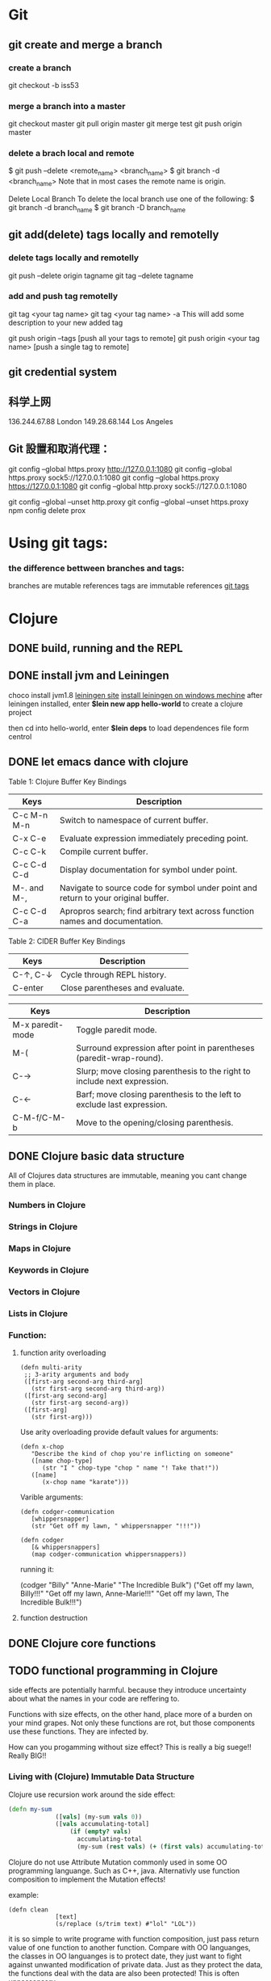 * Git
** git create and merge a branch
*** create a branch
git checkout -b iss53
*** merge a branch into a master
 git checkout master
 git pull origin master
 git merge test
 git push origin master
*** delete a brach local and remote
 $ git push --delete <remote_name> <branch_name>
 $ git branch -d <branch_name>
 Note that in most cases the remote name is origin.

 Delete Local Branch
 To delete the local branch use one of the following:
 $ git branch -d branch_name
 $ git branch -D branch_name
** git add(delete) tags locally and remotelly
*** delete tags locally and remotelly
 git push --delete origin tagname
 git tag --delete tagname
*** add and push tag remotelly
 git tag <your tag name>
 git tag <your tag name> -a        This will add some description to your new added tag
   
 git push origin --tags            [push all your tags to remote]
 git push origin <your tag name>   [push a single tag to remote]
** git credential system  
** 科学上网
	136.244.67.88           London
	149.28.68.144           Los Angeles
** Git 設置和取消代理：
   git config --global https.proxy http://127.0.0.1:1080
   git config --global https.proxy sock5://127.0.0.1:1080
   git config --global https.proxy https://127.0.0.1:1080
   git config --global http.proxy sock5://127.0.0.1:1080

   git config --global --unset http.proxy
   git config --global --unset https.proxy
   npm config delete prox
* Using git tags:
*** the difference bettween branches and tags:
   branches are mutable references
   tags are immutable references
   [[https://stackoverflow.com/questions/18216991/create-a-tag-in-a-github-repository][git tags]]
* Clojure
** DONE build, running and the REPL
** DONE install jvm and Leiningen
   choco install jvm1.8
   [[http://leiningen.org][leiningen site]]
   [[https://djpowell.github.io/leiningen-win-installer/][install leiningen on windows mechine]]
   after leiningen installed, enter
   *$lein new app hello-world*
   to create a clojure project

   then cd into hello-world, enter
   *$lein deps*
   to load dependences file form centrol

** DONE let emacs dance with clojure
Table 1: Clojure Buffer Key Bindings
| Keys	        | Description                                                                        |
|-----------------+------------------------------------------------------------------------------------|
| C-c M-n M-n	 | Switch to namespace of current buffer.                                             |
| C-x C-e	     | Evaluate expression immediately preceding point.                                   |
| C-c C-k	     | Compile current buffer.                                                            |
| C-c C-d C-d	 | Display documentation for symbol under point.                                      |
| M-. and M-,	 | Navigate to source code for symbol under point and return to your original buffer. |
| C-c C-d C-a	 | Apropros search; find arbitrary text across function names and documentation.      |

Table 2: CIDER Buffer Key Bindings
| Keys	       | Description                     |
|----------------+---------------------------------|
| C-↑, C-↓	 | Cycle through REPL history.     |
| C-enter	    | Close parentheses and evaluate. |


| Keys             | Description                                                              |
|------------------+--------------------------------------------------------------------------|
| M-x paredit-mode | Toggle paredit mode.                                                     |
| M-(              | Surround expression after point in parentheses (paredit-wrap-round).     |
| C-→             | Slurp; move closing parenthesis to the right to include next expression. |
| C-←             | Barf; move closing parenthesis to the left to exclude last expression.   |
| C-M-f/C-M-b      | Move to the opening/closing parenthesis.                                 |

** DONE Clojure basic data structure
All of Clojures data structures are immutable, meaning you cant change them in place.
*** Numbers in Clojure
*** Strings in Clojure
*** Maps in Clojure
*** Keywords in Clojure
*** Vectors in Clojure
*** Lists in Clojure
*** Function:
**** function arity overloading

#+BEGIN_SRC elisp 
(defn multi-arity
 ;; 3-arity arguments and body
 ([first-arg second-arg third-arg]
   (str first-arg second-arg third-arg))
 ([first-arg second-arg]
   (str first-arg second-arg))
 ([first-arg]
   (str first-arg)))
#+END_SRC

Use arity overloading provide default values for arguments:
#+BEGIN_SRC elisp
(defn x-chop
   "Describe the kind of chop you're inflicting on someone"
   ([name chop-type]
      (str "I " chop-type "chop " name "! Take that!"))
   ([name]
      (x-chop name "karate")))
#+END_SRC

Varible arguments:

#+BEGIN_SRC elisp
(defn codger-communication
   [whippersnapper]
   (str "Get off my lawn, " whippersnapper "!!!"))

(defn codger
   [& whippersnappers]
   (map codger-communication whippersnappers))
#+END_SRC

running it:

(codger "Billy" "Anne-Marie" "The Incredible Bulk")
("Get off my lawn, Billy!!!"
 "Get off my lawn, Anne-Marie!!!"
 "Get off my lawn, The Incredible Bulk!!!")

**** function destruction

** DONE Clojure core functions
** TODO functional programming in Clojure
side effects are potentially harmful. because they introduce uncertainty about what the names in
your code are reffering to.

Functions with size effects, on the other hand, place more of a burden on your mind grapes.
Not only these functions are rot, but those components use these functions. They are infected by.

How can you progamming without size effect? This is really a big suege!! Really BIG!!
*** Living with (Clojure) Immutable Data Structure
Clojure use recursion work around the side effect:
#+BEGIN_SRC Clojure
(defn my-sum
             ([vals] (my-sum vals 0))
             ([vals accumulating-total]
                 (if (empty? vals)
                   accumulating-total
                   (my-sum (rest vals) (+ (first vals) accumulating-total)))))
#+END_SRC

Clojure do not use Attribute Mutation commonly used in some OO programming languange.
Such as C++, java. Alternativly use function composition to implement the Mutation effects!

example:
#+BEGIN_SRC 
(defn clean
             [text]
             (s/replace (s/trim text) #"lol" "LOL"))
#+END_SRC
it is so simple to write programe with function composition, just pass return value of one function
to another function. Compare with OO languanges, the classes in OO languanges is to protect date, 
they just want to fight against unwanted modification of private data. Just as they protect the data,
the functions deal with the data are also been protected! This is often unnessensery.

let's seen the two powerful weapons of Clojure:
1) decoupling functions and data, let them free from each other!
2) programming to a small set of abstractions, this will grow into more
   reusable, composable code!

*** Cool Things to do with Pure functions
Data can be derived into new data in Clojure, but what about function? Can you Drive new functions from exist
pure functions? Let's try it!

**** Let's refresh the memory of "partial"
(defn hundred-times (partial * 100))
(hundred-times 100)

**** Use comp to composite functions
#+BEGIN_SRC 
(def character
     {:name "Smooches McCutes"
      :attributes {:intelligence 10
                   :strength 4
                   :dexterity 5}})


(def c-int (comp :intelligence :attributes))
(def c-str (comp :strength :attributes))
(def c-dex (comp :dexterity :attributes))

(c-int character)
(c-str character)
(c-dex character)
#+END_SRC

* Emacs
** Seach Text in Directory
** Emacs multi-windows mode and windows management
    [[http://ergoemacs.org/misc/emacs_one_max_window_vs_multi_smaller_window.html][kick this link]]
** Using register in emacs
    | -------------- | ---------------------------------- | ------------------ | -------------------------------------------------------------  |
    | Type           | How to save                        | How to use         | Other useful command                                           |
    |----------------+------------------------------------+--------------------+----------------------------------------------------------------|
    | Position       | C-x r <SPC> r                      | jump: C-x r j r    |                                                                |
    | Text           | C-x r s r                          | insert: C-x r i r  | m-x append-toregister <RET> r; m-x prepend-to-register <RET> r |
    | Rectangle      | C-x r r r                          | insert: C-x r i r  |                                                                |
    | Window Config  | C-x r w r                          | restore: C-x r j r | save all frame's window: C-x r f r                             |
    | Number         | C-u number C-x r n r               | insert: C-x r i r  | increment: C-x r + r                                           |
    | File           | (set-register ?z '(fine . name))   | jump: C-x r j r    |                                                                |
** Emacs return to privious position
   [Ctrl + Space] [Ctrl + Space] save current position into the mark ring
   do some editing
   [Ctrl + u] [Ctrl + Space] move back to privous position
* Emacs Org
** DONE Deal with table
*** Preparing tables for export
	
** Emacs org mode for GTD(Get Things Done)
** Org super agenda
* Golang
** Viper(小蛇)
*** What is Viper and What you can play with viper?
Viper is a complete configuration solution for Go applications including 12-Factor apps. It is designed to work within an application, and can handle all types of configuration needs and formats. It supports:

1. setting defaults
2. reading from JSON, TOML, YAML, HCL, envfile and Java properties config files
3. live watching and re-reading of config files (optional)
4. reading from environment variables
5. reading from remote config systems (etcd or Consul), and watching changes
6. reading from command line flags
7. reading from buffer
8. setting explicit values

Viper can be thought of as a registry for all of your applications configuration needs.

** OpenTracing(Golang)
"Ditribute tracing" is particularly well-suited for debuging and nonitoring morden distribute arch.
*** Concept and Terminology(reading OpenTracing Semantic Specification)
**** Data Model
Trace is defined implicitly by spans

Example Trace:

         [Span A]  ←←←(the root span)
            |
     +------+------+
     |             |
 [Span B]      [Span C] ←←←(Span C is a `ChildOf` Span A)   [ChildOf]:
     |             |
 [Span D]      +---+-------+
               |           |
           [Span E]    [Span F] >>> [Span G] >>> [Span H]      [FollowFrom]:
                                       ↑
                                       ↑
                                       ↑
                         (Span G `FollowsFrom` Span F)


We just visualize This trace in a time axis:

––|–––––––|–––––––|–––––––|–––––––|–––––––|–––––––|–––––––|–> time
 [Span A···················································]
   [Span B··············································]
      [Span D··········································]
    [Span C········································]
         [Span E·······]        [Span F··] [Span G··] [Span H··]


Every span contains the following state:
[] op name
[] start timestamp
[] finish timestamp
[] span tags, key/value pairs
[] span logs, key/value pairs with a timestamp
[] a SpanContext
[] References to other spans

each SpanContext contains:
[] opentracing-implementation-dependent state(trace and span ids)
[] baggage items(key/value pairs)

**** OpenTracing API
Tracer interface:
Tracer interface create Spans and understands how to Inject(serialize) and
Extract(deserialize) them across process boundaries.
Capabilities:
[] Start a new Span
[] Inject a SpanContext into a carrier
[] Extract a SpanContext from a carrier

Span interface:
Capabiiities:
[] Retrive the Spans SpanContext
[] Overwrite the operation name
[] Finish the Span
[] Set a Span Tag
[] Log structed data
[] Set/Get baggage item

**** OpenTracing API for GoLang(yurushkuro opentracing tutorial)
***** install jaeger in a docker image
docker run \
  --rm \
  -p 6831:6831/udp \
  -p 6832:6832/udp \
  -p 16686:16686 \
  jaegertracing/all-in-one:1.7 \
  --log-level=debug

if jaeger is not install, this command will install it into docker

Once the jeager backend start, UI will be accessible at [[http://localhost:16696][http://localhost:16686]]

***** Hello Open-Tracing
****** no-op tracing
[[file:~/PlayGround/OpenTracing/hello_tracing_noop.go][noop_tracing_example]] opentracing.GlobalTracer() returns a no-op tracer by default.

****** Initialize a real tracer with jeager 
[[~/PlayGround/OpenTracing/hello_tracing_jeager.go]]

run it then you can see the trace in jeager UI

****** Annotate the trace with tags and logs
name you span, when we use tags vs logs
[[~/PlayGround/OpenTracing/hello_tracing_taglog.go]]
Now, run and look at the jeager UI again, absolutly you can see the tags and logs

***** Context and Tracing Functions
we emphis on the following topics:
[] Tracing individual functions
[[~/PlayGround/OpenTracing/hello_tracing_indiv_funcs.go]]
[] Combine multiple spans into a single trace
[[~/PlayGround/OpenTracing/hello_tracing_merge_spans.go]]
[] propagate the in-process context
In the privious example, we pass something(span) as function parameter to link the individual spans 
together, but this will pollute our application code by introducing tracing code. So we use context.Context
to deal with it!
[[~/PlayGround/OpenTracing/hello_tracing_context_spans.go]]
***** A client-server tracing deamon
client: [[~/PlayGround/OpenTracing/BinaryOpenTracing/client.go]]
      server: [[~/PlayGround/OpenTracing/BinaryOpenTracing/server.go]]

** Golang Archive Package
*** archive/tar access to tar archive

** Golang zip(deflate compress) a string or a byte array
   archive/zip is used to zip and unzip file, it is so difficult
   to zip/unzip string or byte slice. so it is time to use compress/flate
   instead. The follow is the code i use:
#+BEGIN_SRC 
   package main

import (
	"bytes"
	"compress/flate"
	"fmt"
	"io"
	"os"
)

func main() {
	buf := new(bytes.Buffer)
	flateWriter, err := flate.NewWriter(buf, flate.BestCompression)
	if err != nil {
		panic(err)
	}
	defer flateWriter.Close()

	flateWriter.Write([]byte("This is the end of the world!"))
	flateWriter.Flush()
	fmt.Print("After flate compress: %s\n", buf)

	//unpress the flate buffer
	flateReader := flate.NewReader(buf)
	defer flateReader.Close()

	fmt.Println("After unpress: ")
	io.Copy(os.Stdout, flateReader)
}
#+END_SRC
** Golang zlib compress and decompress in networking programming(with java)
*** Java Server
#+BEGIN_SRC java 
import java.net.*;
import java.io.*;
import java.util.*;
import java.util.zip.*;

public class Server
{
	//initialize socket and input stream
	private Socket socket = null;
	private ServerSocket server = null;
	private DataInputStream in = null;

	// constructor with port
	public Server(int port)
	{
		//starts server and waits for a connection
		try
		{
			server = new ServerSocket(port);
			System.out.println("Server started");

			System.out.println("Wait for a client ...");

			socket = server.accept();
			System.out.println("Client accepted");

			// take input from the client socket
			in = new DataInputStream(
			   new BufferedInputStream(socket.getInputStream()));

			// reads message from client 
			try
			{
				byte[] recvData = new byte[1024];
				int cnt = in.read(recvData);
		        byte[] usefulData = Arrays.copyOfRange(recvData, 0, cnt);

				System.out.println(cnt);

				try {
					//decompress the bytes using zlib
					Inflater decompresser = new Inflater();
					System.out.println(cnt);
					decompresser.setInput(usefulData, 0, cnt);
					byte[] decomResult = new byte[1024];
					int decomLen = decompresser.inflate(decomResult);
					System.out.println(decomLen);
					decompresser.end();

					

			   	 	String s = new String(decomResult, 0, decomLen, "UTF-8");
					System.out.println(s);
				} catch (java.util.zip.DataFormatException ex) {
					System.out.println(ex);
				}
			}
			catch(IOException i)
			{
				System.out.println(i);
			}
		
			//close connection
			socket.close();
			in.close();
		}
		catch(IOException i)
		{
			System.out.println(i);
		}
	}

	public static void main(String args[]) {
		Server server = new Server(5000);
	}
}
#+END_SRC
*** Golang Clinet
#+BEGIN_SRC go
package main

import (
	"bytes"
	"compress/zlib"
	"fmt"
	"net"
	"time"
)

func main() {
	serverConn, err := net.Dial("tcp", "localhost:5000")
	if err != nil {
		panic(err)
	}

	var b bytes.Buffer
	w := zlib.NewWriter(&b)
	w.Write([]byte("This is the start of a new life"))
	w.Close()

	n, err := serverConn.Write(b.Bytes())
	if err != nil {
		panic(err)
	}
	fmt.Printf("send %d bytes data to server.\n", n)

	time.Sleep(5 * time.Second)
}
#+END_SRC
  Becareful, when you finish your compress(decompress) action, close your 
  compressor(decompressor) immediately
** Golang concurrency pattern -- context 
   In Go servers, each incoming request is handled in its own goroutine. 
   Request handlers often start additional goroutines to access backends 
   such as databases and RPC services.
 
   The set of goroutines working on a request typically needs access to 
   request-specific values such as the identity of the end user, 
   authorization tokens, and the request's deadline. When a request is 
   canceled or times out, all the goroutines working on that request should 
   exit quickly so the system can reclaim any resources they are using.
   [如何处理一个请求相关的所有goroutines的退出？]

   At Google, we developed a context package that makes it easy to pass 
   request-scoped values, cancelation signals, and deadlines
   [context中所传递的信息] 
   across API boundaries to all the goroutines involved in handling a request.
*** Context interface
#+BEGIN_SRC 
  type Context interface {
    // Done returns a channel that is closed when this Context is canceled
    // or times out.
    Done() <-chan struct{}

    // Err indicates why this context was canceled, after the Done channel
    // is closed.
    Err() error

    // Deadline returns the time when this Context will be canceled, if any.
    Deadline() (deadline time.Time, ok bool)

    // Value returns the value associated with key or nil if none.
    Value(key interface{}) interface{}
   }
#+END_SRC

  Do not store Contexts inside a struct type; instead, pass a Context explicitly to each function that needs it. The Context should be the first parameter, typically named ctx:
#+BEGIN_SRC 
  func DoSomething(ctx context.Context, arg Arg) error {
	// ... use ctx ...
  }
#+END_SRC
*** Create context
**** background context
      ctx, cancel := context.Background()
     This should be only used at a high level(in main or the top level request handler)
**** TDTO context
      ctx, cancel := context.TODO()
      this also create an empty context
*** Derive context 
**** WithValue
     context.WithValue(parent Context, key, val interface{}) (ctx Context, cancel CancelFunc)
     once you get a context with value, any context that derives from this gets this value
**** WithCancel
     context.WithCancel(parent Context) (ctx Context, cancel CancelFunc)
     you can pass around the ctx, but *Never* pass the /cancel/ function
**** WithDeadline
     context.WithDeadline(parent Context, d time.Time) (ctx Context, cancel CancelFunc)
     ctx, cancel := context.WithDeadline(context.Background(), time.Now().Add(2 * time.Second))
*** Accept and use context
** refload refactor
  aaa|bbb|ccc|ddd|2|f1|f2|f3|f4
  aaa|bbb|ccc|ddd|3|f1|f2|f3|d1|d2|d3
** Golang package management 
*** using  go modules
**** Create a new module
go mod init example.com/hello  ---> this will create a new module
the go.mod file only appears in the root of the module
**** Add a dependency to the module

** Use hugo build static site

** Install the latest golang on ubuntu
 sudo add-apt-repository ppa:longsleep/golang-backports
 sudo apt-get update
 sudo apt-get install golang-go
 go version
** Golang module proxy privacy
***   GoCenter is much faster than github?
***  google by default:
   GOPROXY --default--> https://proxy.golang.org,dirrect
   go get
   go build will attempt fecth modules from the Go proxy
***   how you can change it?

***  使用GOPROXY环境变量
    export GO111MODULE=on
    export GOPROXY=https://goproxy
** Golang document
    go doc FUNC OR MODULE NAME
** Prometheus
*** main features
**** a multi-dimensional data model with time series data identified by metric name and key/value pairs
**** PromQL, a flexible query language to leverage this dimensionality
**** no reliance on distributed storage; single server nodes are autonomous
**** time series collection happens via a pull model over HTTP
**** pushing time series is supported via an intermediary gateway
**** targets are discovered via service discovery or static configuration
**** multiple modes of graphing and dashboarding support
*** main components
****    the main Prometheus server which scrapes and stores time series data
****    client libraries for instrumenting application code
****    a push gateway for supporting short-lived jobs
****    special-purpose exporters for services like HAProxy, StatsD, Graphite, etc.
****    an alertmanager to handle alerts
****    various support tools
*** structure of promethus
	[[https://prometheus.io/docs/introduction/overview/][structure link]]
	
*** What we can do with promethus
**** Monitoring Linux host metrics with the Node Exporter
     用Node Exporter监控Linux主机
     [[https://prometheus.io/docs/guides/node-exporter/][Moniter linux node]] 

**** Monitoring Your golang program(Instrumenting a program)
****** chose the client lib for your program
        golang -- golang lib
        c      -- c lib
        ...

** NSQ (and some other distribute message queues)
*** RabbitMQ and Kafka:
	RabbitMQ: message routine function is the killing skill
	[[https://jack-vanlightly.com/blog/2017/12/4/rabbitmq-vs-kafka-part-1-messaging-topologies][Jack Vanlightly, RabbitMQ and Kafka]]
*** Quick Start:
     [[http://tleyden.github.io/blog/2014/11/12/an-example-of-using-nsq-from-go/][golang and nsq, just producer and consumer]]
     [[https://blog.charmes.net/post/first-look-nsq/]]
** Test gidora nsq wrapper:
   
** Debug a golang program
* Essays
** The power of the defauts
 search engine results click
 top search hit ---> 42%
 second search hit ---> 8%
 
 the top hit's attraction:
 there is a strong bias in favor of clicking the top link

 default valuse beyond search:
* One Linux commad One day(common usage)
** tar
*** Creating an uncompressed tar Archive:   
  $tar cvf file.tar *.c
*** Extracting files from tar Archive:
  $tar xvf file.tar
*** gzip compression on the Archive, using option -z:
  $tar cvzf file.tar.gz *.c
*** Extracting a gzip tar Archive using option -xvzf:
  $tar xvzf file.tar.gz
*** Create compressed tar Achive in Linux using -j
  $tar cvfj file.tar.tbz *.c
*** List the contents of the tar file
	$tar tf file.tar.gz
** for
** grep
** use grep to find a string in multi files(files under a directory)
 grep -rnw 'path/to/somewhere' -e 'pattern'
 + -r or -R is recursive
 + -n is line number 
 + -w stands for match the whole word
 + -l just give the file name of matching files
 
 example:
 1. only search through those file which have .c or .h extensions:
	grep --include=\*.{c,h} -rnw 'path/to/somewhere' -e "pattern"

 2. exclude searching all the file ending with .o extension:
	grep --exclude=*.o -rnw 'path/to/somewhere' -e "pattern"

 3. exclude some directories
	grep --exclude-dir={dir1,dir2,*.dst} -rnw 'path/to/somewhere' -e "pattern"
** sed
*** replace a string in multiple files using sed
  sed -i 's/foo/bar/g' *
** regexp
 [[https://medium.com/factory-mind/regex-tutorial-a-simple-cheatsheet-by-examples-649dc1c3f285][regexp introduction]]

** set proxy for command line
    $ export http_proxy="http://PROXY_SERVER:PORT"
	$ export https_proxy="https://PROXY_SERVER:PORT"
	$ export ftp_proxy="http://PROXY_SERVER:PORT"

	authentication:
    $ export http_proxy="http://USER:PASSWORD@PROXY_SERVER:PORT"
	$ export https_proxy="https://USER:PASSWORD@PROXY_SERVER:PORT"
	$ export ftp_proxy="http://USER:PASSWORD@PROXY_SERVER:PORT"

	if you can not clone from a git, try https not sock5 proxy
** ubuntu shadowsock install and config
*** server
** change all files under current dir from dos to unix
    find . -type f -exec dos2unix '{}' \;      
** ssh login without passwd (host a ----login----> host b)
*** gen a pair of authenication keys(no pass phrase) on host a:
    ssh-keygen -t rsa
*** create ~/.ssh on host b:
	ssh user@hostb mkdir -p .ssh
*** append the new public key to user@hostb:.ssh/authorized_keys
    cat .ssh/id_rsa.pub || ssh user@hostb 'cat >> .ssh/authorized_keys'
** add user and group
To add a user you must use the sudo command (for an explanation of what that means, see the RootSudo page). Here are the commands:
To add a user. NOTE: do not use the useradd command.

$ sudo adduser <username>

To see the options for adding a user try the man command.
$ man adduser

Here is a useful example of the useradd command. Why use useradd? It gives a few more options for special cases. To add a user, give her a standard home directory in the /home folder and specify the shell she accesses by default do this:

$ sudo useradd username -m -s /bin/bash 
$ sudo passwd username 

Groups

You might also wish to create a new group for your users.
# sudo addgroup <groupname>

To add a new user to a existing group you would do this:
# sudo adduser <username> audio

To add an existing user to an existing group you can use the same command:
# sudo adduser <username> <groupname>

or
# sudo usermod -aG <groupname> <username>
** dpkg -i  
   After using dpkg, running the following command helped me to install the required dependencies:

   sudo apt-get -f install

   In all, your terminal should look like this:
   
   $ sudo dpkg -i package_with_unsatisfied_dependencies.deb
   dpkg: dependency problems prevent ... 
   [additional messages]

   $ sudo apt-get -f install
   [apt messages]
   Setting up [dependency]...
   Setting up package_with_unsatisfied_dependencies...

* VSCode tips and tricks
** Customize: 
*** Crtl + K  Ctrl + T 更改主题
**** 
* Distribute Systems
** fun and profit?
1. 高屋建瓴

   Distributed programming is the art of solving the same problem that you can solve on a single computer using multiple computers.

   Most things are trivial at a small scale - and the same problem becomes much harder once you surpass a certain size, 
   volume or other physically constrained thing. It's easy to lift a piece of chocolate, it's hard to lift a mountain. 
   It's easy to count how many people are in a room, and hard to count how many people are in a country.
   [如何面对规模增长所带来的管理成本]


   Scalability [可扩展]
   is the ability of a system, network, or process, to handle a growing amount of work in a capable manner or its ability to be enlarged to 
   accommodate that growth.
   [可扩展性是一种能力，是一个系统，网络，程序面对不断增长的工作量的能力]

*** Size scalability: 
    adding more nodes should make the system linearly faster; growing the dataset should not increase latency
*** Geographic scalability: 
    it should be possible to use multiple data centers to reduce the time it takes to respond to user queries, 
    while dealing with cross-data center latency in some sensible manner.
*** Administrative scalability: 
    adding more nodes should not increase the administrative costs of the system (e.g. the administrators-to-machines ratio).

	Performance[性能]
    is characterized by the amount of useful work accomplished by a computer system compared to the time and resources used. 

*** Short response time/low latency for a given piece of work
*** High throughput (rate of processing work)
*** Low utilization of computing resource(s)

	Latency[延迟]
    The state of being latent; delay, a period between the initiation of something and the occurrence. 
	This definition is pretty cool, because it highlights how latency is really the time between 
    when something happened and the time it has an impact or becomes visible.
    [事件的发生 -- 事件产生实际影响]


	Availability[服务正常]
    the proportion of time a system is in a functioning condition. 
	If a user cannot access the system, it is said to be unavailable. 

	Distributed systems can take a bunch of unreliable components, 
    and build a reliable system on top of them.
    [如何基于一些不够完善的基础组件，去构建一个可靠的系统]

	You can't tolerate faults you haven't considered
    [知道系统可能面对的风险，才能在设计上防范于未然；
     通过充分而深刻的内省，才能在失败的基础上站起来]

	分布式系统所面临的必然风险：
    [物理上] 节点数量，节点之间距离
    [逻辑上] 独立节点的增加导致错误率上升，并提高了管理成本
             节点之间的通信成本上升
			 节点距离导致物理通信延迟上升


    [抽象和建模]
	[分割和备份]
       
	Further reading
    The Datacenter as a Computer - An Introduction to the Design of Warehouse-Scale Machines - Barroso & Hölzle, 2008
    Fallacies of Distributed Computing
    Notes on Distributed Systems for Young Bloods - Hodges, 2013

2. 抽象级别，从高到低
   
   Distributed programming
   finding a good abstraction that balances what is possible with what is understandable and performant.
   [在现实的可能性和人的可理解可实用之间找到平衡，是分布式编程的精髓]


   尼采关于抽象：
   Every concept originates through our equating what is unequal. 
   No leaf ever wholly equals another, and the concept "leaf" is formed through an arbitrary abstraction from these individual differences, 
   through forgetting the distinctions; and now it gives rise to the idea that in nature there might be something besides the leaves which would be "leaf" 
   - some kind of original form after which all leaves have been woven, marked, copied, colored, curled, and painted, but by unskilled hands, 
   so that no copy turned out to be a correct, reliable, and faithful image of the original form.
   [抽象本质上是假的，但有助于我们管理和理解这纷繁复杂的现实世界]

   
   System model[分布式系统的模型]
   a set of assumptions about the environment and facilities on which a distributed system is implemented 

   [系统模型中的节点]   
    the ability to execute a program
    the ability to store data into volatile memory (which can be lost upon failure) and into stable state (which can be read after a failure)
    a clock (which may or may not be assumed to be accurate)

   [系统模型中节点的通信]
   [时/序假设] 
   Synchronous system model [同步模型简单但不现实]
    Processes execute in lock-step; there is a known upper bound on message transmission delay; 
    each process has an accurate clock
   Asynchronous system model
    No timing assumptions - e.g. processes execute at independent rates; 
    there is no bound on message transmission delay; useful clocks do not exist 

   [感知难题]
    集群中所有的节点维护一个共同的价值观：）   
    Agreement: Every correct process must agree on the same value.
    Integrity: Every correct process decides at most one value, and if it decides some value, then it must have been proposed by some process.
    Termination: All processes eventually reach a decision.
    Validity: If all correct processes propose the same value V, then all correct processes decide V.
	

	[两种不可能]
	FLP impossibility: 
    前提：
	assumed that nodes can only fail by crashing; 
	that the network is reliable, and that the typical timing assumptions of the asynchronous system model hold: 
	e.g. there are no bounds on message delay.

	The CAP theorem:
	
    Consistency: all nodes see the same data at the same time.
    Availability: node failures do not prevent survivors from continuing to operate.
    Partition tolerance: the system continues to operate despite message loss due to network and/or node failure
	
	only two can be satisfied simultaneously.
	[要同时到达Consistency, Availability, Partition tolerance的分布式系统是不存在的]

    [衍生模型]
	1. CA (consistency + availability). Examples include full strict quorum protocols, such as two-phase commit.
	2. CP (consistency + partition tolerance). Examples include majority quorum protocols in which minority partitions are unavailable such as Paxos.
    3. AP (availability + partition tolerance). Examples include protocols using conflict resolution, such as Dynamo.

	CA和CP都提供了强一致性保证，CA无法容忍任何一个节点的崩溃，一个有2n+1的CP系统最多可以有n个节点同时崩溃
	1. First, that many system designs used in early distributed relational database systems 
       did not take into account partition tolerance (e.g. they were CA designs). 
	   Partition tolerance is an important property for modern systems, since network partitions become much more 
       likely if the system is geographically distributed (as many large systems are).

    2. Second, that there is a tension between strong consistency and high availability during network partitions.
	3. Third, that there is a tension between strong consistency and performance in normal operation.

    [几个经典的一致性模型]
	Consistency model
    a contract between programmer and system, wherein the system guarantees that if the programmer follows some specific rules, 
	the results of operations on the data store will be predictable 

	[强一致性模型]
    Linearizable consistency: 
	    Under linearizable consistency, all operations appear to have executed atomically in an order that is consistent 
        with the global real-time ordering of operations. (Herlihy & Wing, 1991)
    Sequential consistency: 
	    Under sequential consistency, all operations appear to have executed atomically in some order that is consistent 
        with the order seen at individual nodes and that is equal at all nodes. (Lamport, 1979)

	[其他一致性模型]
	
    Further reading:	
    Brewer's Conjecture and the Feasibility of Consistent, Available, Partition-Tolerant Web Services - Gilbert & Lynch, 2002
    Impossibility of distributed consensus with one faulty process - Fischer, Lynch and Patterson, 1985
    Perspectives on the CAP Theorem - Gilbert & Lynch, 2012
    CAP Twelve Years Later: How the "Rules" Have Changed - Brewer, 2012
    Uniform consensus is harder than consensus - Charron-Bost & Schiper, 2000
    Replicated Data Consistency Explained Through Baseball - Terry, 2011
    Life Beyond Distributed Transactions: an Apostate's Opinion - Helland, 2007
    If you have too much data, then 'good enough' is good enough - Helland, 2011
    Building on Quicksand - Helland & Campbell, 2009

3. 事件和顺序
   ? 时间在各处以相同的速度流逝吗？
   1. 全局时钟
   2. 局部时钟
   3. 逻辑时钟

   向量时钟：
   
* 科学上网
** Linux 上sock5转http(s)代理
*** goproxy
	
